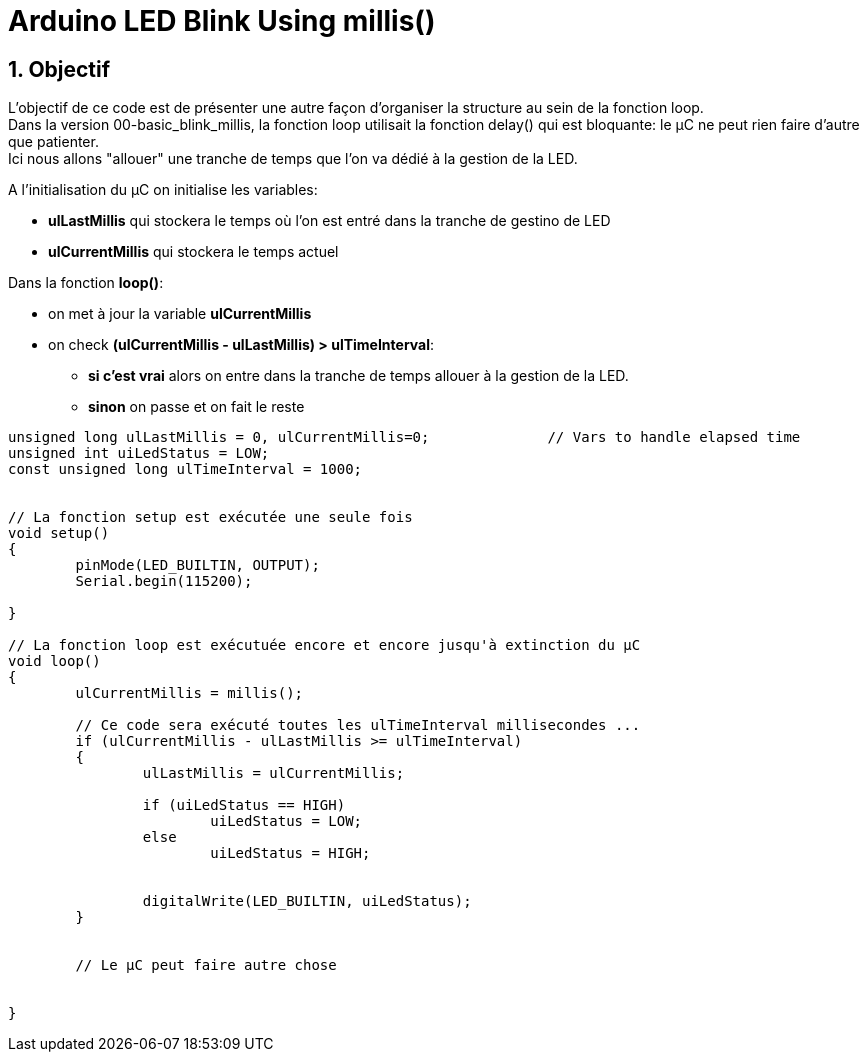 :sectnums: |,all|

= Arduino LED Blink Using millis()

== Objectif

L'objectif de ce code est de présenter une autre façon d'organiser la structure au sein de la fonction loop. +
Dans la version 00-basic_blink_millis, la fonction loop utilisait la fonction delay() qui est bloquante: le µC ne peut rien faire d'autre que patienter. +
Ici nous allons "allouer" une tranche de temps que l'on va dédié à la gestion de la LED.

A l'initialisation du µC on initialise les variables:

* **ulLastMillis** qui stockera le temps où l'on est entré dans la tranche de gestino de LED
* **ulCurrentMillis** qui stockera le temps actuel


Dans la fonction **loop()**:

* on met à jour la variable **ulCurrentMillis**
* on check **(ulCurrentMillis - ulLastMillis) > ulTimeInterval**:
** **si c'est vrai** alors on entre dans la tranche de temps allouer à la gestion de la LED.
** **sinon** on passe et on fait le reste



[source,c++]
----
unsigned long ulLastMillis = 0, ulCurrentMillis=0;		// Vars to handle elapsed time
unsigned int uiLedStatus = LOW;
const unsigned long ulTimeInterval = 1000;


// La fonction setup est exécutée une seule fois
void setup() 
{
	pinMode(LED_BUILTIN, OUTPUT);
	Serial.begin(115200);

}

// La fonction loop est exécutuée encore et encore jusqu'à extinction du µC
void loop() 
{
	ulCurrentMillis = millis();
	
	// Ce code sera exécuté toutes les ulTimeInterval millisecondes ...
	if (ulCurrentMillis - ulLastMillis >= ulTimeInterval)
	{
		ulLastMillis = ulCurrentMillis;

		if (uiLedStatus == HIGH)
			uiLedStatus = LOW;
		else
			uiLedStatus = HIGH;


		digitalWrite(LED_BUILTIN, uiLedStatus);
	}

 
	// Le µC peut faire autre chose 

	
}
----